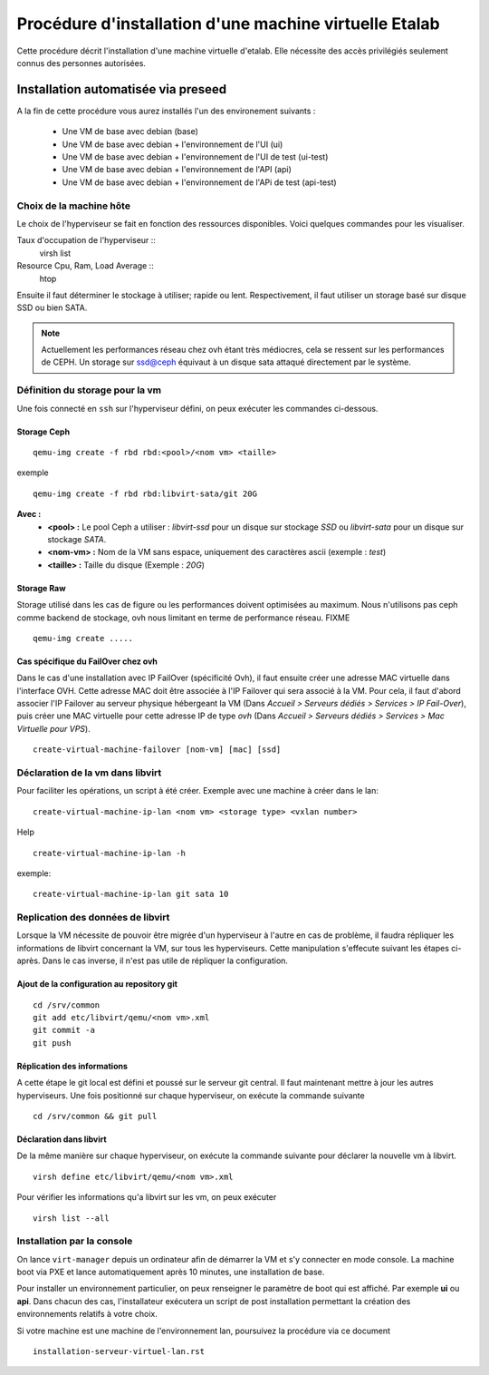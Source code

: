 =======================================================
Procédure d'installation d'une machine virtuelle Etalab
=======================================================

Cette procédure décrit l'installation d'une machine virtuelle d'etalab. Elle nécessite des accès privilégiés seulement connus des personnes autorisées.

Installation automatisée via preseed
====================================

A la fin de cette procédure vous aurez installés l'un des environement suivants :

    * Une VM de base avec debian (base)
    * Une VM de base avec debian + l'environnement de l'UI (ui)
    * Une VM de base avec debian + l'environnement de l'UI de test (ui-test)
    * Une VM de base avec debian + l'environnement de l'API (api)
    * Une VM de base avec debian + l'environnement de l'APi de test (api-test)

Choix de la machine hôte
------------------------
Le choix de l'hyperviseur se fait en fonction des ressources disponibles. Voici quelques commandes pour les visualiser.

Taux d'occupation de l'hyperviseur ::
  virsh list
Resource Cpu, Ram, Load Average :: 
  htop

Ensuite il faut déterminer le stockage à utiliser; rapide ou lent. Respectivement, il faut utiliser un storage basé sur disque SSD ou bien SATA. 

.. note:: Actuellement les performances réseau chez ovh étant très médiocres, cela se ressent sur les performances de CEPH. Un storage sur ssd@ceph équivaut à un disque sata attaqué directement par le système. 

Définition du storage pour la vm
--------------------------------
Une fois connecté en ``ssh`` sur l'hyperviseur défini, on peux exécuter les commandes ci-dessous.

Storage Ceph
************
::

    qemu-img create -f rbd rbd:<pool>/<nom vm> <taille>

exemple ::

    qemu-img create -f rbd rbd:libvirt-sata/git 20G

**Avec :**
  - **<pool> :** Le pool Ceph a utiliser : *libvirt-ssd* pour un disque sur stockage *SSD* ou *libvirt-sata* pour un disque sur stockage *SATA*.
  - **<nom-vm> :** Nom de la VM sans espace, uniquement des caractères ascii (exemple : *test*)
  - **<taille> :** Taille du disque (Exemple : *20G*)

Storage Raw
***********
Storage utilisé dans les cas de figure ou les performances doivent optimisées au maximum. Nous n'utilisons pas ceph comme backend de stockage, ovh nous limitant en terme de performance réseau.
FIXME ::
 
   qemu-img create .....


Cas spécifique du FailOver chez ovh
***********************************
Dans le cas d'une installation avec IP FailOver (spécificité Ovh), il faut ensuite créer une adresse MAC virtuelle dans l'interface OVH. Cette adresse MAC doit être associée à l'IP Failover qui sera associé à la VM. Pour cela, il faut d'abord associer l'IP Failover au serveur physique hébergeant la VM (Dans *Accueil > Serveurs dédiés  > Services > IP Fail-Over*), puis créer une MAC virtuelle pour cette adresse IP de type *ovh* (Dans *Accueil > Serveurs dédiés > Services > Mac Virtuelle pour VPS*).

:: 

     create-virtual-machine-failover [nom-vm] [mac] [ssd]


Déclaration de la vm dans libvirt
---------------------------------
Pour faciliter les opérations, un script à été créer. 
Exemple avec une machine à créer dans le lan::

    create-virtual-machine-ip-lan <nom vm> <storage type> <vxlan number>

Help ::

    create-virtual-machine-ip-lan -h

exemple::
    
    create-virtual-machine-ip-lan git sata 10

Replication des données de libvirt
----------------------------------
Lorsque la VM nécessite de pouvoir être migrée d'un hyperviseur à l'autre en cas de problème, il faudra répliquer les informations de libvirt concernant la VM, sur tous les hyperviseurs. Cette manipulation s'effecute suivant les étapes ci-après. Dans le cas inverse, il n'est pas utile de répliquer la configuration. 

Ajout de la configuration au repository git
*******************************************
::

    cd /srv/common
    git add etc/libvirt/qemu/<nom vm>.xml
    git commit -a
    git push

Réplication des informations
****************************
A cette étape le git local est défini et poussé sur le serveur git central. Il faut maintenant mettre à jour les autres hyperviseurs. Une fois positionné sur chaque hyperviseur, on exécute la commande suivante ::
    
    cd /srv/common && git pull 


Déclaration dans libvirt
************************
De la même manière sur chaque hyperviseur, on exécute la commande suivante pour déclarer la nouvelle vm à libvirt. ::
    
    virsh define etc/libvirt/qemu/<nom vm>.xml

Pour vérifier les informations qu'a libvirt sur les vm, on peux exécuter ::

    virsh list --all

Installation par la console
---------------------------

On lance ``virt-manager`` depuis un ordinateur afin de démarrer la VM et s'y connecter en mode console. La machine boot via PXE et lance automatiquement après 10 minutes, une installation de base. 

Pour installer un environnement particulier, on peux renseigner le paramètre de boot qui est affiché. Par exemple **ui** ou **api**. Dans chacun des cas, l'installateur exécutera un script de post installation permettant la création des environnements relatifs à votre choix.

Si votre machine est une machine de l'environnement lan, poursuivez la procédure via ce document :: 

  installation-serveur-virtuel-lan.rst

